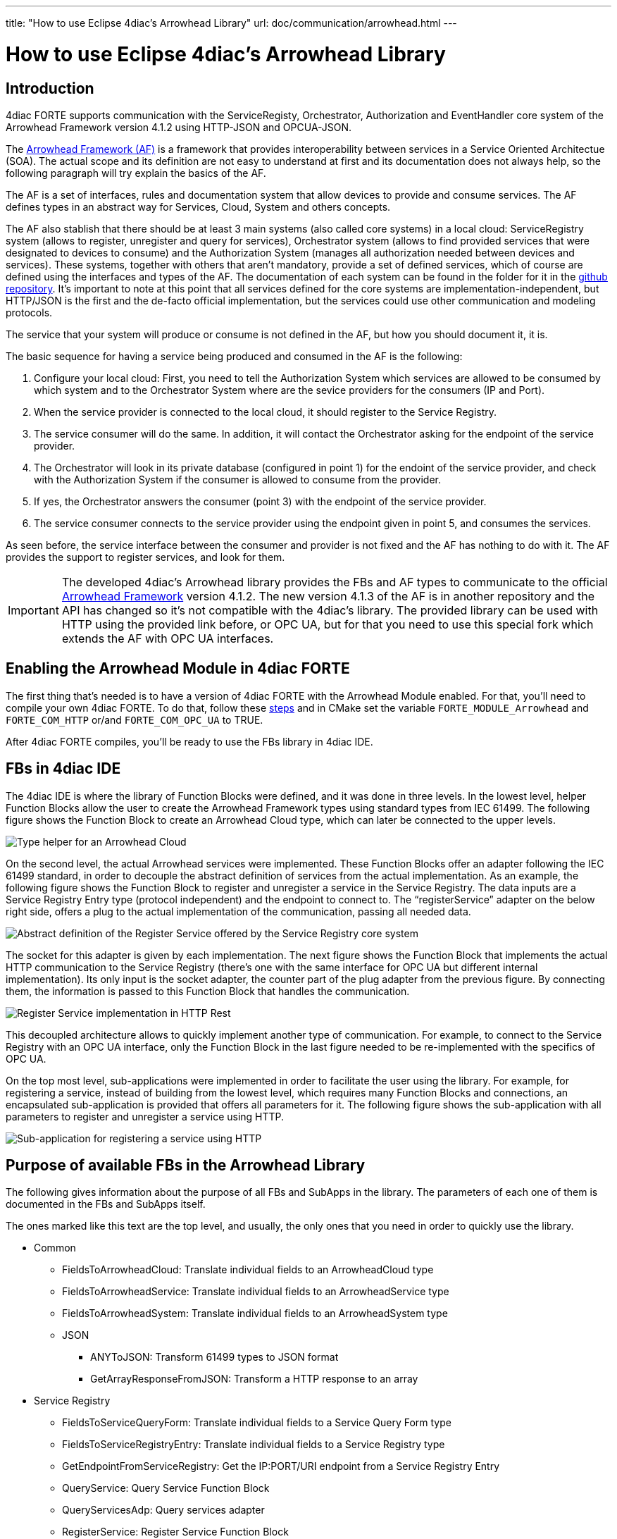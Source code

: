 ---
title: "How to use Eclipse 4diac's Arrowhead Library"
url: doc/communication/arrowhead.html
---

= How to use Eclipse 4diac's Arrowhead Library
:lang: en
:imagesdir: img

== [[intro]]Introduction

4diac FORTE supports communication with the ServiceRegisty, Orchestrator, Authorization and EventHandler core system of the Arrowhead Framework version 4.1.2 using HTTP-JSON and OPCUA-JSON.

The https://github.com/arrowhead-f/core-java[Arrowhead Framework (AF)] is a framework that provides interoperability between services in a Service Oriented Architectue (SOA). 
The actual scope and its definition are not easy to understand at first and its documentation does not always help, so the following paragraph will try explain the basics of the AF.

The AF is a set of interfaces, rules and documentation system that allow devices to provide and consume services. 
The AF defines types in an abstract way for Services, Cloud, System and others concepts.

The AF also stablish that there should be at least 3 main systems (also called core systems) in a local cloud: 
ServiceRegistry system (allows to register, unregister and query for services), Orchestrator system (allows to find provided services that were designated to devices to consume) and the Authorization System (manages all authorization needed between devices and services). 
These systems, together with others that aren't mandatory, provide a set of defined services, which of course are defined using the interfaces and types of the AF. 
The documentation of each system can be found in the folder for it in the https://github.com/arrowhead-f/core-java/tree/master/documentation[github repository]. 
It's important to note at this point that all services defined for the core systems are implementation-independent, but HTTP/JSON is the first and the de-facto official implementation, but the services could use other communication and modeling protocols.

The service that your system will produce or consume is not defined in the AF, but how you should document it, it is.

The basic sequence for having a service being produced and consumed in the AF is the following:

. Configure your local cloud: First, you need to tell the Authorization System which services are allowed to be consumed by which system and to the Orchestrator System where are the sevice providers for the consumers (IP and Port).
. When the service provider is connected to the local cloud, it should register to the Service Registry.
. The service consumer will do the same. In addition, it will contact the Orchestrator asking for the endpoint of the service provider.
. The Orchestrator will look in its private database (configured in point 1) for the endoint of the service provider, and check with the Authorization System if the consumer is allowed to consume from the provider.
. If yes, the Orchestrator answers the consumer (point 3) with the endpoint of the service provider.
. The service consumer connects to the service provider using the endpoint given in point 5, and consumes the services.

As seen before, the service interface between the consumer and provider is not fixed and the AF has nothing to do with it. The AF provides the support to register services, and look for them.

IMPORTANT: The developed 4diac's Arrowhead library provides the FBs and AF types to communicate to the official https://github.com/arrowhead-f/core-java[Arrowhead Framework] version 4.1.2. 
The new version 4.1.3 of the AF is in another repository and the API has changed so it's not compatible with the 4diac's library. 
The provided library can be used with HTTP using the provided link before, or OPC UA, but for that you need to use this special fork which extends the AF with OPC UA interfaces.

== Enabling the Arrowhead Module in 4diac FORTE 

The first thing that's needed is to have a version of 4diac FORTE with the Arrowhead Module enabled. For that, you'll need to compile your own 4diac FORTE. 
To do that, follow these xref:../installation/installation.adoc#ownFORTE[steps] and in CMake set the variable `FORTE_MODULE_Arrowhead` and `FORTE_COM_HTTP` or/and `FORTE_COM_OPC_UA` to TRUE.

After 4diac FORTE compiles, you'll be ready to use the FBs library in 4diac IDE.

== FBs in 4diac IDE

The 4diac IDE is where the library of Function Blocks were defined, and it was done in three levels. 
In the lowest level, helper Function Blocks allow the user to create the Arrowhead Framework types using standard types from IEC 61499. 
The following figure shows the Function Block to create an Arrowhead Cloud type, which can later be connected to the upper levels.

image:arrowhead/typeHelper.png[Type helper for an Arrowhead Cloud]

On the second level, the actual Arrowhead services were implemented.
These Function Blocks offer an adapter following the IEC 61499 standard, in order to decouple the abstract definition of services from the actual implementation. 
As an example, the following figure shows the Function Block to register and unregister a service in the Service Registry. 
The data inputs are a Service Registry Entry type (protocol independent) and the endpoint to connect to. 
The “registerService” adapter on the below right side, offers a plug to the actual implementation of the communication, passing all needed data.

image:arrowhead/abstractRegisterService.png[Abstract definition of the Register Service offered by the Service Registry core system]

The socket for this adapter is given by each implementation. The next figure shows the Function Block that implements the actual HTTP communication to the Service Registry (there's one with the same interface for OPC UA but different internal implementation). 
Its only input is the socket adapter, the counter part of the plug adapter from the previous figure. 
By connecting them, the information is passed to this Function Block that handles the communication.

image:arrowhead/httpRegisterService.png[Register Service implementation in HTTP Rest]

This decoupled architecture allows to quickly implement another type of communication. 
For example, to connect to the Service Registry with an OPC UA interface, only the Function Block in the last figure needed to be re-implemented with the specifics of OPC UA.

On the top most level, sub-applications were implemented in order to facilitate the user using the library. 
For example, for registering a service, instead of building from the lowest level, which requires many Function Blocks and connections, an encapsulated sub-application is provided that offers all parameters for it. 
The following figure shows the sub-application with all parameters to register and unregister a service using HTTP.

image:arrowhead/httpRegisterServiceFull.png[Sub-application for registering a service using HTTP]

== Purpose of available FBs in the Arrowhead Library

The following gives information about the purpose of all FBs and SubApps in the library. 
The parameters of each one of them is documented in the FBs and SubApps itself.

The ones marked like [.specificText]#this text# are the top level, and usually, the only ones that you need in order to quickly use the
library.

* Common
** FieldsToArrowheadCloud: Translate individual fields to an ArrowheadCloud type
** FieldsToArrowheadService: Translate individual fields to an ArrowheadService type
** FieldsToArrowheadSystem: Translate individual fields to an ArrowheadSystem type
** JSON
*** ANYToJSON: Transform 61499 types to JSON format
*** GetArrayResponseFromJSON: Transform a HTTP response to an array
* Service Registry
** FieldsToServiceQueryForm: Translate individual fields to a Service Query Form type
** FieldsToServiceRegistryEntry: Translate individual fields to a Service Registry type
** GetEndpointFromServiceRegistry: Get the IP:PORT/URI endpoint from a Service Registry Entry
** QueryService: Query Service Function Block
** QueryServicesAdp: Query services adapter
** RegisterService: Register Service Function Block
** RegisterServiceAdp: Register Service Adapter
** ServiceRegistryEntry2ServiceRegistryEntry: Helper FB to set the connection to a Service Registry Entry type
** HTTP
*** QueryServiceHTTP: Query for Services using HTTP
*** [.specificText]#QueryServiceHTTPSub: Query services using HTTP with the service defined#
*** [.specificText]#QueryServiceHTTPSubFull: Query services using HTTP with all service's fields to be defined#
*** [.specificText]#RegisterMultipleServicesHTTP: Register many services with different serviceDefinition and serviceURI #
*** [.specificText]#RegisterServiceFullHTTP: Register a Service using HTTP. All possible parameters are available to be set#
*** RegisterServiceHTTP: Register Service using HTTP 
*** [.specificText]#RegisterServicePartialHTTP: Register a Service using HTTP. The system information is encapsulated#
** OpcUa
*** QueryServiceOpcUa: Query for Services using OpcUa
*** [.specificText]#QueryServiceOpcUaSub: Query services using OpcUa with the service defined#
*** [.specificText]#QueryServiceOpcUaSubFull: Query services using OpcUa with all service's fields to be defined#
*** [.specificText]#RegisterMultipleServicesOpcUa: Register many services with different serviceDefinition and serviceURI #
*** [.specificText]#RegisterServiceFullOpcUa: Register a Service using OpcUa. All possible parameters are available to be set#
*** RegisterServiceOpcUa: Register Service using OpcUa
*** [.specificText]#RegisterServicePartialOpcUa: Register a Service using OpcUa. The system information is encapsulated#
* Orchestrator
** FieldsPreferredProvider: Translate individual fields to a PreferredProvider type
** FieldsToServiceRequestForm: Translate individual fields to a ServiceRequestForm type
** [.specificText]#GetEndpointFromOrchestration: Get the IP:PORT/URI endpoint from an Orchestration Form#
** OrchestrationForm2OrchestrationForm: Helper FB to set the connection  to a Orchestration Form type
** OrchestratorRequestAdp: Request orchestration adapter
** RequestOrchestrationForm: Request Orchestration Function Block
** HTTP
*** [.specificText]#GetEndpointFromOrchestrationHTTPPartial: Get the endpoint at INDEX from a request orchestration response#
*** [.specificText]#GetEndpointFromOrchestrationHTTPFull: Get the endpoint at INDEX from a request orchestration response#
*** RequestOrchestrationHTTP: Request Orchestration Function Block using HTTP
*** [.specificText]#RequestOrchestrationHTTPPartial: Request Orchestration using HTTP with all fields from services to be set#
*** [.specificText]#RequestOrchestrationHTTPFull: Request Orchestration using HTTP with all fields from services, system and cloud to be set#
** OpcUa
*** [.specificText]#GetEndpointFromOrchestrationOpcUaPartial: Get the endpoint at INDEX from a request orchestration response#
*** [.specificText]#GetEndpointFromOrchestrationOpcUaFull: Get the endpoint at INDEX from a request orchestration response#
*** RequestOrchestrationOpcUa: Request Orchestration Function Block using OpcUa
*** [.specificText]#RequestOrchestrationOpcUaPartial: Request Orchestration using OpcUa with all fields from services to be set#
*** [.specificText]#RequestOrchestrationOpcUaFull: Request Orchestration using OpcUa with all fields from services, system and cloud to be set#
* Event Handler
** ArrowheadPublish: Publish event Function Block
** ArrowheadPublishAdp: Publish event adapter
** FieldsToArrowheadEvent: Transform individual fields to an Arrowhead Event type
** FieldsToEventFilter: Transform individual fields to an Arrowhead Event Filter type
** FieldsToPublishEvent: Transform individual fields to an Arrowhead Publish Event
** SubscribeEvent: Subscribe Event Function Block
** SubscribeEventAdp: Subscribe event adapter
** HTTP
*** PublishEventHTTP: Publish event using HTTP
*** [.specificText]#PublishEventHTTPFull: Publish Event using HTTP. 
  All possible parameters are available to be set#
*** [.specificText]#PublishEventHTTPPartial: Publish Event using HTTP. 
  The system and event information are encapsulated#
*** SubscribeEventHTTP: Subscribe event using HTTP
*** [.specificText]#SubscribeEventHTTPFull: Publish event using HTTP.
The consumer is encapsulated#
*** [.specificText]#SubscribeEventHTTPPartial:Publish event using HTTP.
The consumer is encapsulated#
** OpcUa
*** PublishEventOpcUa: Publish event using OpcUa
*** [.specificText]#PublishEventOpcUaFull: Publish Event using OpcUa.
All possible parameters are available to be set#
*** [.specificText]#PublishEventOpcUaPartial: Publish Event using OpcUa.
The system and event information are encapsulated#
*** SubscribeEventOpcUa: Subscribe event using OpcUa
*** [.specificText]#SubscribeEventOpcUaFull: Publish event using OpcUa.
The consumer is encapsulated#
*** [.specificText]#SubscribeEventOpcUaPartial:Publish event using
OpcUa. The consumer is encapsulated#

=== Examples and Function Blocks

To see some examples on how the Function Blocks are used, you can check the https://github.com/eclipse-4diac/4diac-examples[Eclipse 4diac examples repository]. 
The FBs are not directly to be found in 4diac IDE, but you'll find them in the example repository.

== Where to go from here?

* Go back to Protocols index: +
xref:./communication.adoc[Communication Index]
* If you want to go back to the Start Here page, we leave you here a fast access +
xref:../doc_overview.adoc[Start Here page]

Or link:#top[Go to top]
